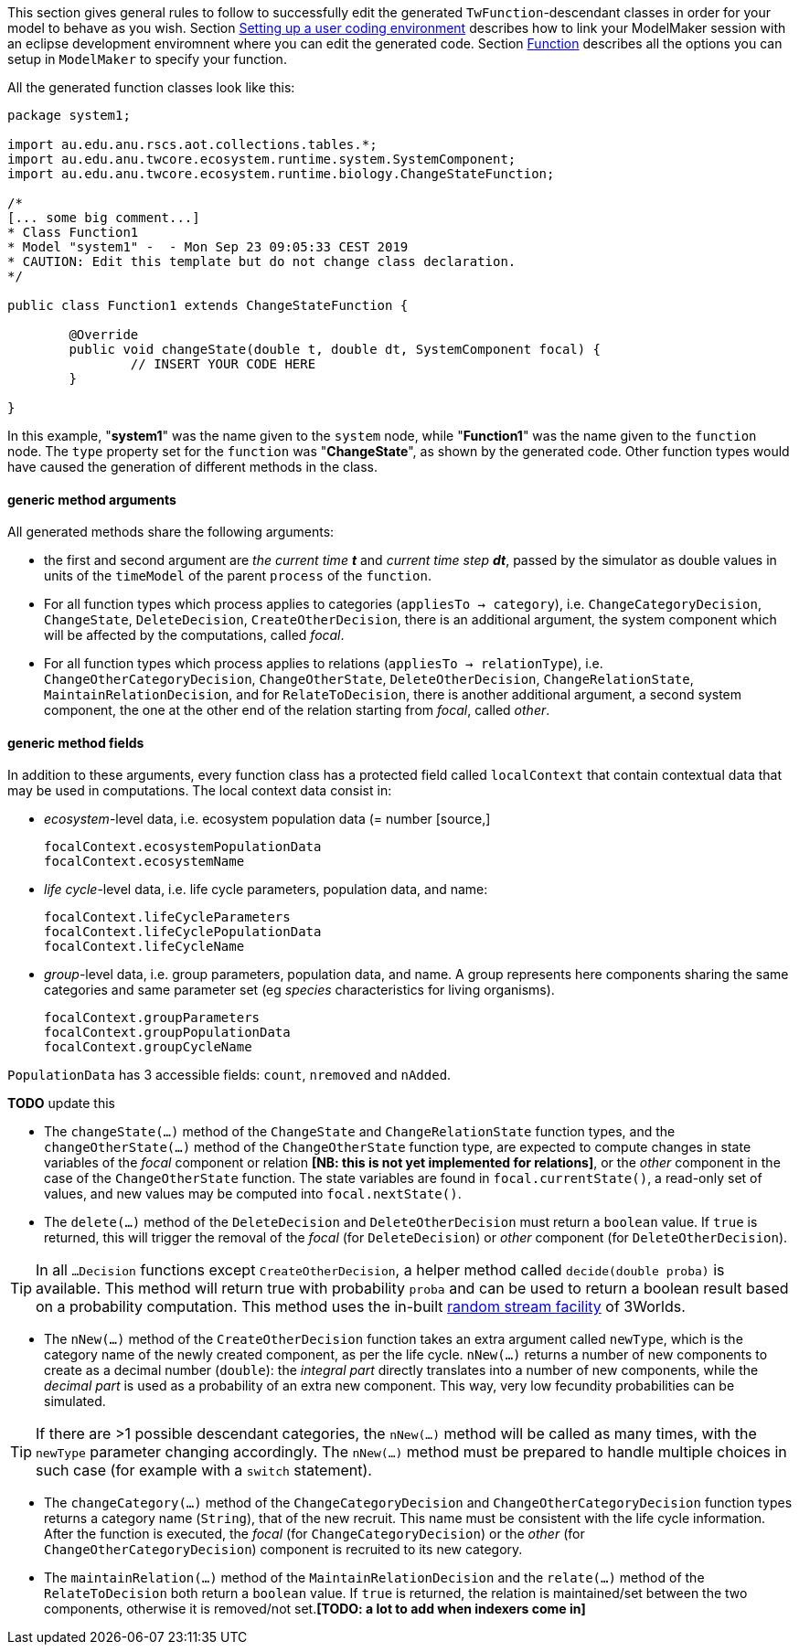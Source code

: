 This section gives general rules to follow to successfully edit the generated `TwFunction`-descendant classes in order for your model to behave as you wish. Section <<truesetting_up_a_java_development_environment_for_the_user_code,Setting up a user coding environment>> describes how to link your ModelMaker session with an eclipse development enviromnent where you can edit the generated code. Section <<truefunction,Function>> describes all the options you can setup in `ModelMaker` to specify your function.

All the generated function classes look like this:

[source,java]
----
package system1;

import au.edu.anu.rscs.aot.collections.tables.*;
import au.edu.anu.twcore.ecosystem.runtime.system.SystemComponent;
import au.edu.anu.twcore.ecosystem.runtime.biology.ChangeStateFunction;

/*
[... some big comment...]
* Class Function1
* Model "system1" -  - Mon Sep 23 09:05:33 CEST 2019
* CAUTION: Edit this template but do not change class declaration.
*/

public class Function1 extends ChangeStateFunction {

	@Override
	public void changeState(double t, double dt, SystemComponent focal) {
		// INSERT YOUR CODE HERE
	}

}
----

In this example, "**system1**" was the name given to the `system` node, while "**Function1**" was the name given to the `function` node. The `type` property set for the `function` was "**ChangeState**", as shown by the generated code. Other function types would have caused the generation of different methods in the class.

==== generic method arguments

All generated methods share the following arguments:

* the first and second argument are _the current time_ _**t**_ and __current time step **dt**__, passed by the simulator as double values in units of the `timeModel` of the parent `process` of the `function`.

* For all function types which process applies to categories (`appliesTo ->  category`), i.e. `ChangeCategoryDecision`, `ChangeState`, `DeleteDecision`, `CreateOtherDecision`, there is an additional argument, the system component which will be affected by the computations, called __focal__.

* For all function types which process applies to relations (`appliesTo ->  relationType`), i.e. `ChangeOtherCategoryDecision`, `ChangeOtherState`, `DeleteOtherDecision`, `ChangeRelationState`, `MaintainRelationDecision`, and for `RelateToDecision`, there  is another additional argument, a second system component, the one at the other end of the relation starting from __focal__, called __other__.

==== generic method fields

In addition to these arguments, every function class has a protected field called `localContext` that contain contextual data that may be used in computations. The local context data consist in:

** __ecosystem__-level data, i.e. ecosystem population data (= number [source,]
+
----
focalContext.ecosystemPopulationData
focalContext.ecosystemName
----

** __life cycle__-level data, i.e. life cycle parameters, population data, and name:
+
----
focalContext.lifeCycleParameters
focalContext.lifeCyclePopulationData
focalContext.lifeCycleName
----

** __group__-level data, i.e. group parameters, population data, and name. A group represents here components sharing the same categories and same parameter set (eg _species_ characteristics for living organisms).
+
----
focalContext.groupParameters
focalContext.groupPopulationData
focalContext.groupCycleName
----

`PopulationData` has 3 accessible fields: `count`, `nremoved` and `nAdded`.


**TODO** update this

* The `changeState(...)` method of the `ChangeState` and `ChangeRelationState` function types, and the `changeOtherState(...)` method of the `ChangeOtherState` function type,  are expected to compute changes in state variables of the _focal_ component or relation *[NB: this is not yet implemented for relations]*, or the _other_ component in the case of the `ChangeOtherState` function. The state variables are found in `focal.currentState()`, a read-only set of values, and new values may be computed into `focal.nextState()`.

* The `delete(...)` method of the `DeleteDecision` and `DeleteOtherDecision` must return a `boolean` value. If `true` is returned, this will trigger the removal of the _focal_ (for `DeleteDecision`) or _other_ component (for `DeleteOtherDecision`). 

TIP: In all `...Decision` functions except `CreateOtherDecision`, a helper method called `decide(double proba)` is available. This method will return true with probability `proba` and can be used to return a boolean result based on a probability computation. This method uses the in-built <<a,random stream facility>> of 3Worlds.

* The `nNew(...)` method of the `CreateOtherDecision` function takes an extra argument called `newType`, which is the category name of the newly created component, as per the life cycle. `nNew(...)` returns a number of new components to create as a decimal number (`double`): the _integral part_ directly translates into a number of new components, while the _decimal part_ is used as a probability of an extra new component. This way, very low fecundity probabilities can be simulated.

TIP: If there are >1 possible descendant categories, the `nNew(...)` method will be called as many times, with the `newType` parameter changing accordingly. The `nNew(...)` method must be prepared to handle multiple choices in such case (for example with a `switch` statement).

* The `changeCategory(...)` method of the `ChangeCategoryDecision` and `ChangeOtherCategoryDecision` function types returns a category name (`String`), that of the new recruit. This name must be consistent with the life cycle information. After the function is executed, the  _focal_ (for `ChangeCategoryDecision`) or the _other_ (for `ChangeOtherCategoryDecision`) component is recruited to its new category.

* The `maintainRelation(...)` method of the `MaintainRelationDecision` and the `relate(...)` method of the `RelateToDecision` both return a `boolean` value. If `true` is returned, the relation is maintained/set between the two components, otherwise it is removed/not set.**[TODO: a lot to add when indexers come in]**
